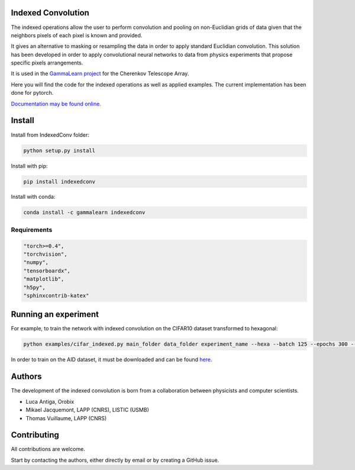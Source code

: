 Indexed Convolution
===================

The indexed operations allow the user to perform convolution and pooling on non-Euclidian grids of data given that the neighbors pixels of each pixel is known and provided.

It gives an alternative to masking or resampling the data in order to apply standard Euclidian convolution.
This solution has been developed in order to apply convolutional neural networks to data from physics experiments that propose specific pixels arrangements.

It is used in the `GammaLearn project <https://lapp-gitlab.in2p3.fr/GammaLearn/>`_ for the Cherenkov Telescope Array.


Here you will find the code for the indexed operations as well as applied examples. The current implementation has been done for pytorch.

`Documentation may be found online. <https://indexed-convolution.readthedocs.io/en/latest/>`_

.. image:: https://travis-ci.org/IndexedConv/IndexedConv.svg?branch=master
    :target: https://travis-ci.org/IndexedConv/IndexedConv
.. image:: https://readthedocs.org/projects/indexed-convolution/badge/?version=latest
    :target: https://indexed-convolution.readthedocs.io/en/latest/?badge=latest
    :alt: Documentation Status
.. image:: https://anaconda.org/gammalearn/indexedconv/badges/installer/conda.svg
    :target: https://anaconda.org/gammalearn/indexedconv
    
Install
=======

Install from IndexedConv folder:

.. code-block:: bash

    python setup.py install
    
Install with pip:

.. code-block:: bash

    pip install indexedconv

Install with conda:

.. code-block:: bash

    conda install -c gammalearn indexedconv


Requirements
------------

.. code-block:: bash

    "torch>=0.4",
    "torchvision",
    "numpy",
    "tensorboardx",
    "matplotlib",
    "h5py",
    "sphinxcontrib-katex"


Running an experiment
=====================
For example, to train the network with indexed convolution on the CIFAR10 dataset transformed to hexagonal:

.. code-block:: bash

    python examples/cifar_indexed.py main_folder data_folder experiment_name --hexa --batch 125 --epochs 300 --seeds 1 2 3 4 --device cpu

In order to train on the AID dataset, it must be downloaded and can be found `here <https://captain-whu.github.io/AID/>`_.

Authors
=======

The development of the indexed convolution is born from a collaboration between physicists and computer scientists.

- Luca Antiga, Orobix
- Mikael Jacquemont, LAPP (CNRS), LISTIC (USMB)
- Thomas Vuillaume, LAPP (CNRS)


Contributing
============

All contributions are welcome.    

Start by contacting the authors, either directly by email or by creating a GitHub issue.
